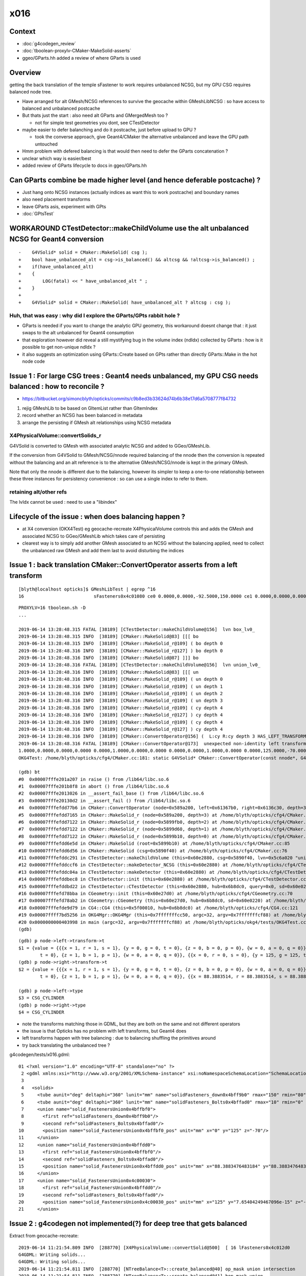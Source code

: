 x016
=========

Context
------------

* :doc:`g4codegen_review`
* :doc:`tboolean-proxylv-CMaker-MakeSolid-asserts`
* ggeo/GParts.hh added a review of where GParts is used


Overview
-----------

getting the back translation of the temple sFastener to work requires 
unbalanced NCSG, but my GPU CSG requires balanced node tree.  

* Have arranged for alt GMesh/NCSG references to survive the geocache 
  within GMeshLibNCSG : so have access to balanced and unbalanced postcache

* But thats just the start : also need alt GParts and GMergedMesh too ?   

  * not for simple test geometries you dont, see CTestDetector 

* maybe easier to defer balanching and do it postcache, just before upload to GPU ? 

  * took the converse approach, give Geant4/CMaker the alternative 
    unbalanced and leave the GPU path untouched

* Hmm problem with defered balancing is that would then need to defer the GParts concatenation ?

* unclear which way is easier/best 

* added review of GParts lifecycle to docs in ggeo/GParts.hh 



Can GParts combine be made higher level (and hence deferable postcache) ? 
-----------------------------------------------------------------------------------------------------

* Just hang onto NCSG instances (actually indices as want this to work postcache) and boundary names 
* also need placement transforms
* leave GParts asis, experiment with GPts

* :doc:`GPtsTest`




WORKAROUND  CTestDetector::makeChildVolume use the alt unbalanced NCSG for Geant4 conversion
------------------------------------------------------------------------------------------------

::

     
    -    G4VSolid* solid = CMaker::MakeSolid( csg ); 
    +    bool have_unbalanced_alt = csg->is_balanced() && altcsg && !altcsg->is_balanced() ; 
    +    if(have_unbalanced_alt) 
    +    { 
    +        LOG(fatal) << " have_unbalanced_alt " ; 
    +    }
    +
    +    G4VSolid* solid = CMaker::MakeSolid( have_unbalanced_alt ? altcsg : csg ); 
     


Huh, that was easy : why did I explore the GParts/GPts rabbit hole ?
~~~~~~~~~~~~~~~~~~~~~~~~~~~~~~~~~~~~~~~~~~~~~~~~~~~~~~~~~~~~~~~~~~~~~~~~~


* GParts is needed if you want to change the analytic GPU geometry, 
  this workaround doesnt change that : it just swaps to the alt unbalanced  
  for Geant4 consumption 


* that exploration however did reveal a still mystifying bug in the volume index (ndIdx)
  collected by GParts : how is it possible to get non-unique ndIdx ?

* it also suggests an optimization using GParts::Create based on GPts rather 
  than directly GParts::Make in the hot node code



Issue 1 : For large CSG trees : Geant4 needs unbalanced, my GPU CSG needs balanced : how to reconcile ?
----------------------------------------------------------------------------------------------------------------

* https://bitbucket.org/simoncblyth/opticks/commits/c9b8ed3b33624d74b6b38e17d6a5708777f84732

1. rejig GMeshLib to be based on GItemList rather than GItemIndex
2. record whether an NCSG has been balanced in metadata
3. arrange the persisting if GMesh alt relationships using NCSG metadata


X4PhysicalVolume::convertSolids_r
~~~~~~~~~~~~~~~~~~~~~~~~~~~~~~~~~~~~~~~~
 
G4VSolid is converted to GMesh with associated analytic NCSG 
and added to GGeo/GMeshLib.
 
If the conversion from G4VSolid to GMesh/NCSG/nnode required
balancing of the nnode then the conversion is repeated 
without the balancing and an alt reference is to the alternative 
GMesh/NCSG/nnode is kept in the primary GMesh. 
 
Note that only the nnode is different due to the balancing, however
its simpler to keep a one-to-one relationship between these three instances
for persistency convenience : so can use a single index to refer to them.

retaining alt/other refs
~~~~~~~~~~~~~~~~~~~~~~~~~~~~

The lvIdx cannot be used : need to use a "libindex" 


Lifecycle of the issue :  when does balancing happen ?
---------------------------------------------------------

* at X4 conversion (OKX4Test) eg geocache-recreate X4PhysicalVolume controls this and adds the GMesh 
  and associated NCSG to GGeo/GMeshLib which takes care of persisting 
  
* clearest way is to simply add another GMesh associated to an NCSG without the balancing applied, need to collect 
  the unbalanced raw GMesh and add them last to avoid disturbing the indices


Issue 1 : back translation CMaker::ConvertOperator asserts from a left transform 
-------------------------------------------------------------------------------------------

::

    [blyth@localhost opticks]$ GMeshLibTest | egrep ^16
    16                          sFasteners0x4c01080 ce0 0.0000,0.0000,-92.5000,150.0000 ce1 0.0000,0.0000,0.0000,150.0000 16

::

    PROXYLV=16 tboolean.sh -D
    ... 

    2019-06-14 13:28:48.315 FATAL [38189] [CTestDetector::makeChildVolume@156]  lvn box_lv0_
    2019-06-14 13:28:48.315 INFO  [38189] [CMaker::MakeSolid@83] [[[ bo
    2019-06-14 13:28:48.315 INFO  [38189] [CMaker::MakeSolid_r@109] ( bo depth 0
    2019-06-14 13:28:48.316 INFO  [38189] [CMaker::MakeSolid_r@127] ) bo depth 0
    2019-06-14 13:28:48.316 INFO  [38189] [CMaker::MakeSolid@87] ]]] bo
    2019-06-14 13:28:48.316 FATAL [38189] [CTestDetector::makeChildVolume@156]  lvn union_lv0_
    2019-06-14 13:28:48.316 INFO  [38189] [CMaker::MakeSolid@83] [[[ un
    2019-06-14 13:28:48.316 INFO  [38189] [CMaker::MakeSolid_r@109] ( un depth 0
    2019-06-14 13:28:48.316 INFO  [38189] [CMaker::MakeSolid_r@109] ( un depth 1
    2019-06-14 13:28:48.316 INFO  [38189] [CMaker::MakeSolid_r@109] ( un depth 2
    2019-06-14 13:28:48.316 INFO  [38189] [CMaker::MakeSolid_r@109] ( un depth 3
    2019-06-14 13:28:48.316 INFO  [38189] [CMaker::MakeSolid_r@109] ( cy depth 4
    2019-06-14 13:28:48.316 INFO  [38189] [CMaker::MakeSolid_r@127] ) cy depth 4
    2019-06-14 13:28:48.316 INFO  [38189] [CMaker::MakeSolid_r@109] ( cy depth 4
    2019-06-14 13:28:48.316 INFO  [38189] [CMaker::MakeSolid_r@127] ) cy depth 4
    2019-06-14 13:28:48.316 INFO  [38189] [CMaker::ConvertOperator@156] (  L:cy R:cy depth 3 HAS_LEFT_TRANSFORM has_right_transform
    2019-06-14 13:28:48.316 FATAL [38189] [CMaker::ConvertOperator@173]  unexpected non-identity left transform  depth 3 name un label un
    1.0000,0.0000,0.0000,0.0000 0.0000,1.0000,0.0000,0.0000 0.0000,0.0000,1.0000,0.0000 0.0000,125.0000,-70.0000,1.0000
    OKG4Test: /home/blyth/opticks/cfg4/CMaker.cc:181: static G4VSolid* CMaker::ConvertOperator(const nnode*, G4VSolid*, G4VSolid*, unsigned int): Assertion `0' failed.

    (gdb) bt
    #0  0x00007fffe201a207 in raise () from /lib64/libc.so.6
    #1  0x00007fffe201b8f8 in abort () from /lib64/libc.so.6
    #2  0x00007fffe2013026 in __assert_fail_base () from /lib64/libc.so.6
    #3  0x00007fffe20130d2 in __assert_fail () from /lib64/libc.so.6
    #4  0x00007fffefdd77b6 in CMaker::ConvertOperator (node=0x589a200, left=0x61367b0, right=0x6136c30, depth=3) at /home/blyth/opticks/cfg4/CMaker.cc:181
    #5  0x00007fffefdd7165 in CMaker::MakeSolid_r (node=0x589a200, depth=3) at /home/blyth/opticks/cfg4/CMaker.cc:124
    #6  0x00007fffefdd7122 in CMaker::MakeSolid_r (node=0x5899fb0, depth=2) at /home/blyth/opticks/cfg4/CMaker.cc:121
    #7  0x00007fffefdd7122 in CMaker::MakeSolid_r (node=0x5899d60, depth=1) at /home/blyth/opticks/cfg4/CMaker.cc:121
    #8  0x00007fffefdd7122 in CMaker::MakeSolid_r (node=0x5899b10, depth=0) at /home/blyth/opticks/cfg4/CMaker.cc:121
    #9  0x00007fffefdd6e5d in CMaker::MakeSolid (root=0x5899b10) at /home/blyth/opticks/cfg4/CMaker.cc:85
    #10 0x00007fffefdd6d56 in CMaker::MakeSolid (csg=0x5890f40) at /home/blyth/opticks/cfg4/CMaker.cc:76
    #11 0x00007fffefddc291 in CTestDetector::makeChildVolume (this=0x60e2880, csg=0x5890f40, lvn=0x5c6a020 "union_lv0_", pvn=0x5c69fe0 "union_pv0_", mother=0x6132520) at /home/blyth/opticks/cfg4/CTestDetector.cc:158
    #12 0x00007fffefddccf6 in CTestDetector::makeDetector_NCSG (this=0x60e2880) at /home/blyth/opticks/cfg4/CTestDetector.cc:239
    #13 0x00007fffefddc04a in CTestDetector::makeDetector (this=0x60e2880) at /home/blyth/opticks/cfg4/CTestDetector.cc:95
    #14 0x00007fffefddbec8 in CTestDetector::init (this=0x60e2880) at /home/blyth/opticks/cfg4/CTestDetector.cc:78
    #15 0x00007fffefddbd22 in CTestDetector::CTestDetector (this=0x60e2880, hub=0x6b8dc0, query=0x0, sd=0x60e0220) at /home/blyth/opticks/cfg4/CTestDetector.cc:64
    #16 0x00007fffefd78bba in CGeometry::init (this=0x60e27d0) at /home/blyth/opticks/cfg4/CGeometry.cc:70
    #17 0x00007fffefd78ab2 in CGeometry::CGeometry (this=0x60e27d0, hub=0x6b8dc0, sd=0x60e0220) at /home/blyth/opticks/cfg4/CGeometry.cc:60
    #18 0x00007fffefde9d79 in CG4::CG4 (this=0x5f00010, hub=0x6b8dc0) at /home/blyth/opticks/cfg4/CG4.cc:121
    #19 0x00007ffff7bd5256 in OKG4Mgr::OKG4Mgr (this=0x7fffffffcc50, argc=32, argv=0x7fffffffcf88) at /home/blyth/opticks/okg4/OKG4Mgr.cc:76
    #20 0x0000000000403998 in main (argc=32, argv=0x7fffffffcf88) at /home/blyth/opticks/okg4/tests/OKG4Test.cc:8
    (gdb) 


::

    (gdb) p node->left->transform->t
    $1 = {value = {{{x = 1, r = 1, s = 1}, {y = 0, g = 0, t = 0}, {z = 0, b = 0, p = 0}, {w = 0, a = 0, q = 0}}, {{x = 0, r = 0, s = 0}, {y = 1, g = 1, t = 1}, {z = 0, b = 0, p = 0}, {w = 0, a = 0, q = 0}}, {{x = 0, r = 0, s = 0}, {y = 0, g = 0, 
            t = 0}, {z = 1, b = 1, p = 1}, {w = 0, a = 0, q = 0}}, {{x = 0, r = 0, s = 0}, {y = 125, g = 125, t = 125}, {z = -70, b = -70, p = -70}, {w = 1, a = 1, q = 1}}}}
    (gdb) p node->right->transform->t
    $2 = {value = {{{x = 1, r = 1, s = 1}, {y = 0, g = 0, t = 0}, {z = 0, b = 0, p = 0}, {w = 0, a = 0, q = 0}}, {{x = 0, r = 0, s = 0}, {y = 1, g = 1, t = 1}, {z = 0, b = 0, p = 0}, {w = 0, a = 0, q = 0}}, {{x = 0, r = 0, s = 0}, {y = 0, g = 0, 
            t = 0}, {z = 1, b = 1, p = 1}, {w = 0, a = 0, q = 0}}, {{x = 88.3883514, r = 88.3883514, s = 88.3883514}, {y = 88.3883514, g = 88.3883514, t = 88.3883514}, {z = -70, b = -70, p = -70}, {w = 1, a = 1, q = 1}}}}

    (gdb) p node->left->type
    $3 = CSG_CYLINDER
    (gdb) p node->right->type
    $4 = CSG_CYLINDER


* note the transforms matching those in GDML, but they are both on the same and not different operators 
* the issue is that Opticks has no problem with left transforms, but Geant4 does
* left transforms happen with tree balancing : due to balancing shuffling the primitives around

* try back translating the unbalanced tree ?


g4codegen/tests/x016.gdml::

     01 <?xml version="1.0" encoding="UTF-8" standalone="no" ?>
      2 <gdml xmlns:xsi="http://www.w3.org/2001/XMLSchema-instance" xsi:noNamespaceSchemaLocation="SchemaLocation">
      3 
      4   <solids>
      5     <tube aunit="deg" deltaphi="360" lunit="mm" name="solidFasteners_down0x4bff9b0" rmax="150" rmin="80" startphi="0" z="10"/>
      6     <tube aunit="deg" deltaphi="360" lunit="mm" name="solidFasteners_Bolts0x4bffad0" rmax="10" rmin="0" startphi="0" z="140"/>
      7     <union name="solid_FastenersUnion0x4bffbf0">
      8       <first ref="solidFasteners_down0x4bff9b0"/>
      9       <second ref="solidFasteners_Bolts0x4bffad0"/>
     10       <position name="solid_FastenersUnion0x4bffbf0_pos" unit="mm" x="0" y="125" z="-70"/>
     11     </union>
     12     <union name="solid_FastenersUnion0x4bffdd0">
     13       <first ref="solid_FastenersUnion0x4bffbf0"/>
     14       <second ref="solidFasteners_Bolts0x4bffad0"/>
     15       <position name="solid_FastenersUnion0x4bffdd0_pos" unit="mm" x="88.3883476483184" y="88.3883476483184" z="-70"/>
     16     </union>
     17     <union name="solid_FastenersUnion0x4c00030">
     18       <first ref="solid_FastenersUnion0x4bffdd0"/>
     19       <second ref="solidFasteners_Bolts0x4bffad0"/>
     20       <position name="solid_FastenersUnion0x4c00030_pos" unit="mm" x="125" y="7.65404249467096e-15" z="-70"/>
     21     </union>





Issue 2 : g4codegen not implemented(?) for deep tree that gets balanced
----------------------------------------------------------------------------------

Extract from geocache-recreate::

    2019-06-14 11:21:54.809 INFO  [288770] [X4PhysicalVolume::convertSolid@500]  [ 16 lFasteners0x4c012d0
    G4GDML: Writing solids...
    G4GDML: Writing solids...
    2019-06-14 11:21:54.811 INFO  [288770] [NTreeBalance<T>::create_balanced@40] op_mask union intersection 
    2019-06-14 11:21:54.811 INFO  [288770] [NTreeBalance<T>::create_balanced@41] hop_mask union 
    2019-06-14 11:21:54.811 INFO  [288770] [NTreeBalance<T>::create_balanced@65]  bileafs 2 otherprim 9
    2019-06-14 11:21:54.811 ERROR [288770] [NTreeBuilder<T>::init@169]  num_subs 2 num_otherprim 9 num_prim 13 height 4 mode MIXED operator union
    2019-06-14 11:21:54.818 ERROR [288770] [X4CSG::generateTestMain@236]  skip as no g4code 
    ^^^^^^^^^^^^^^^^^^^^^^^^^^^^^^^^^^^^^^^^^^^^^^^^^^^^^^^^^^^^^^^^^^^^^^^^^^^^^^^^^^^^^^^^^^^^^^^^   
    2019-06-14 11:21:54.818 INFO  [288770] [NTreeProcess<T>::Process@39] before
    NTreeAnalyse height 11 count 25
                                                                                          un            

                                                                                  un              di    

                                                                          un          cy      cy      cy

                                                                  un          cy                        

                                                          un          cy                                

                                                  un          cy                                        

                                          un          cy                                                

                                  un          cy                                                        

                          un          cy                                                                

                  un          cy                                                                        

          di          cy                                                                                

      cy      cy                                                                                        

    ...
    2019-06-14 11:21:54.818 INFO  [288770] [NTreeBalance<T>::create_balanced@40] op_mask union intersection 
    2019-06-14 11:21:54.818 INFO  [288770] [NTreeBalance<T>::create_balanced@41] hop_mask union 
    2019-06-14 11:21:54.818 INFO  [288770] [NTreeBalance<T>::create_balanced@65]  bileafs 2 otherprim 9
    2019-06-14 11:21:54.818 ERROR [288770] [NTreeBuilder<T>::init@169]  num_subs 2 num_otherprim 9 num_prim 13 height 4 mode MIXED operator union
    2019-06-14 11:21:54.819 INFO  [288770] [NTreeProcess<T>::Process@54] after
    NTreeAnalyse height 4 count 25
                                                                  un                                    

                                  un                                                      un            

                  un                              un                      un                      in    

          un              un              un              un          cy          in          cy     !cy

      cy      cy      cy      cy      cy      cy      cy      cy              cy     !cy                


    ...
    2019-06-14 11:21:54.819 INFO  [288770] [NTreeProcess<T>::Process@55]  soIdx 16 lvIdx 16 height0 11 height1 4 ### LISTED
    2019-06-14 11:21:55.159 INFO  [288770] [X4PhysicalVolume::convertSolid@552]  ] 16





Problem is that getting balanced looses the g4code on the nodes
--------------------------------------------------------------------

* but is it recoverable ? balancing doesnt change primitives just operators 


::

    095 X4CSG::X4CSG(const G4VSolid* solid_, Opticks* ok_)
     96     :
     97     verbosity(SSys::getenvint("VERBOSITY",0)),
     98     solid(solid_),
     99     ok(ok_),
    100     gdml(X4GDMLParser::ToString(solid, false )),    // do not add pointer refs to names  
    101     container(MakeContainer(solid, 1.5f)),
    102     solid_boundary("Vacuum///GlassSchottF2"),
    103     container_boundary("Rock//perfectAbsorbSurface/Vacuum"),
    104     nraw(X4Solid::Convert(solid, ok, solid_boundary)),
    105     nsolid(X4Solid::Balance(nraw)),                  // lvIdx 16 has an empty test .cc generated as being balanced looses the g4code see npy/NTreeProcess.cc
    106     ncontainer(X4Solid::Convert(container, ok, container_boundary)),
    107     csolid( NCSG::Adopt(nsolid) ),
    108     ccontainer( NCSG::Adopt(ncontainer) ),
    109     ls(NULL),
    110     index(-1)
    111 {
    112     init();
    113 }


    232 void X4CSG::generateTestMain( std::ostream& out ) const
    233 {
    234     if( nsolid->g4code == NULL )
    235     {
    236         LOG(error) << " skip as no g4code " ;
    237         return ;
    238     }
    239 


::

      71 nnode* X4Solid::Balance(nnode* raw, unsigned soIdx , unsigned lvIdx )
      72 {
      73     nnode* root = NTreeProcess<nnode>::Process(raw, soIdx, lvIdx);  // balances deep trees, or if not deep retuns raw
      74     root->other = raw ;
      75     root->boundary = raw->boundary ? strdup(raw->boundary) : NULL ;
      76     // note that g4code is not passed, as its inconsistent with the balanced tree presumably 
      77     return root ;
      78 }




Rearranging GMeshLib to use GItemList instead of GItemIndex has caused some breakage : FIXED
--------------------------------------------------------------------------------------------------

* FIXED the fails with ggeo/tests/GItemIndex2Test.cc to create the GItemList/GMaterialLib.txt names

::

    totals  28  / 402 


    FAILS:
      37 /50  Test #37 : GGeoTest.GGeoTest                             Child aborted***Exception:     0.25   
      38 /50  Test #38 : GGeoTest.GMakerTest                           Child aborted***Exception:     0.10   
      49 /50  Test #49 : GGeoTest.GSceneTest                           Child aborted***Exception:     0.26   
      1  /3   Test #1  : OpticksGeoTest.OpticksGeoTest                 Child aborted***Exception:     0.29   
      2  /3   Test #2  : OpticksGeoTest.OpticksHubTest                 Child aborted***Exception:     0.28   
      4  /24  Test #4  : OptiXRapTest.Roots3And4Test                   Child aborted***Exception:     1.88   
      12 /24  Test #12 : OptiXRapTest.rayleighTest                     Child aborted***Exception:     0.37   
      17 /24  Test #17 : OptiXRapTest.eventTest                        Child aborted***Exception:     0.36   
      18 /24  Test #18 : OptiXRapTest.interpolationTest                Child aborted***Exception:     0.38   
      21 /24  Test #21 : OptiXRapTest.intersectAnalyticTest.iaTorusTest Child aborted***Exception:     2.19   
      1  /5   Test #1  : OKOPTest.OpIndexerTest                        Child aborted***Exception:     0.38   
      2  /5   Test #2  : OKOPTest.OpSeederTest                         Child aborted***Exception:     0.35   
      5  /5   Test #5  : OKOPTest.OpSnapTest                           Child aborted***Exception:     0.36   
      2  /5   Test #2  : OKTest.OKTest                                 Child aborted***Exception:     0.36   
      3  /5   Test #3  : OKTest.OTracerTest                            Child aborted***Exception:     0.39   
      1  /34  Test #1  : CFG4Test.CMaterialLibTest                     Child aborted***Exception:     0.34   
      2  /34  Test #2  : CFG4Test.CMaterialTest                        Child aborted***Exception:     0.33   
      3  /34  Test #3  : CFG4Test.CTestDetectorTest                    Child aborted***Exception:     0.35   
      5  /34  Test #5  : CFG4Test.CGDMLDetectorTest                    Child aborted***Exception:     0.33   
      6  /34  Test #6  : CFG4Test.CGeometryTest                        Child aborted***Exception:     0.34   
      7  /34  Test #7  : CFG4Test.CG4Test                              Child aborted***Exception:     0.33   
      22 /34  Test #22 : CFG4Test.CGenstepCollectorTest                Child aborted***Exception:     0.33   
      23 /34  Test #23 : CFG4Test.CInterpolationTest                   Child aborted***Exception:     0.34   
      25 /34  Test #25 : CFG4Test.CGROUPVELTest                        Child aborted***Exception:     0.35   
      29 /34  Test #29 : CFG4Test.CRandomEngineTest                    Child aborted***Exception:     0.33   
      32 /34  Test #32 : CFG4Test.CCerenkovGeneratorTest               Child aborted***Exception:     0.35   
      33 /34  Test #33 : CFG4Test.CGenstepSourceTest                   Child aborted***Exception:     0.34   
      1  /1   Test #1  : OKG4Test.OKG4Test                             Child aborted***Exception:     0.45   




